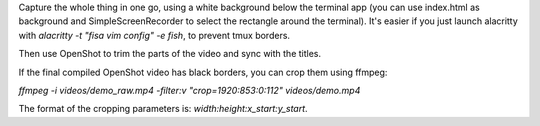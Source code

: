 Capture the whole thing in one go, using a white background below the terminal app
(you can use index.html as background and SimpleScreenRecorder to select the rectangle around the terminal).
It's easier if you just launch alacritty with `alacritty -t "fisa vim config" -e fish`, to prevent tmux borders.

Then use OpenShot to trim the parts of the video and sync with the titles.

If the final compiled OpenShot video has black borders, you can crop them using ffmpeg:

`ffmpeg -i videos/demo_raw.mp4 -filter:v "crop=1920:853:0:112" videos/demo.mp4`

The format of the cropping parameters is: `width:height:x_start:y_start`.
